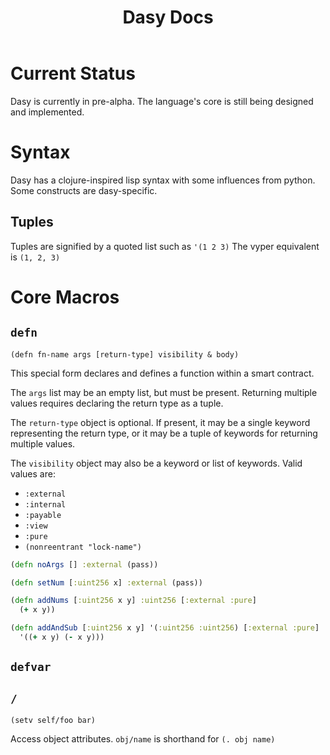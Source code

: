 #+title: Dasy Docs
#+options: toc: t
* Current Status
Dasy is currently in pre-alpha. The language's core is still being designed and implemented.
* Syntax
Dasy has a clojure-inspired lisp syntax with some influences from python. Some constructs are dasy-specific.
** Tuples
Tuples are signified by a quoted list such as ~'(1 2 3)~
The vyper equivalent is ~(1, 2, 3)~

* Core Macros
** ~defn~

~(defn fn-name args [return-type] visibility & body)~

This special form declares and defines a function within a smart contract.

The ~args~ list may be an empty list, but must be present. Returning multiple values requires declaring the return type as a tuple.

The ~return-type~ object is optional. If present, it may be a single keyword representing the return type, or it may be a tuple of keywords for returning multiple values.

The ~visibility~ object may also be a keyword or list of keywords. Valid values are:

- ~:external~
- ~:internal~
- ~:payable~
- ~:view~
- ~:pure~
- ~(nonreentrant "lock-name")~

#+begin_src clojure
(defn noArgs [] :external (pass))

(defn setNum [:uint256 x] :external (pass))

(defn addNums [:uint256 x y] :uint256 [:external :pure]
  (+ x y))

(defn addAndSub [:uint256 x y] '(:uint256 :uint256) [:external :pure]
  '((+ x y) (- x y)))
#+end_src
** ~defvar~
** ~/~

~(setv self/foo bar)~

Access object attributes. ~obj/name~ is shorthand for ~(. obj name)~

